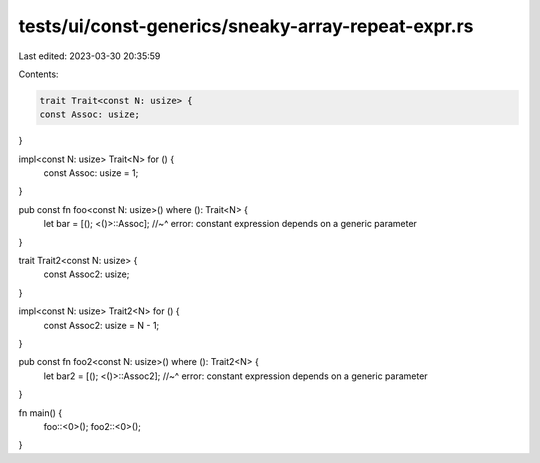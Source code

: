 tests/ui/const-generics/sneaky-array-repeat-expr.rs
===================================================

Last edited: 2023-03-30 20:35:59

Contents:

.. code-block:: rs

    trait Trait<const N: usize> {
    const Assoc: usize;
}

impl<const N: usize> Trait<N> for () {
    const Assoc: usize = 1;
}


pub const fn foo<const N: usize>() where (): Trait<N> {
    let bar = [(); <()>::Assoc];
    //~^ error: constant expression depends on a generic parameter
}

trait Trait2<const N: usize> {
    const Assoc2: usize;
}

impl<const N: usize> Trait2<N> for () {
    const Assoc2: usize = N - 1;
}


pub const fn foo2<const N: usize>() where (): Trait2<N> {
    let bar2 = [(); <()>::Assoc2];
    //~^ error: constant expression depends on a generic parameter
}

fn main() {
    foo::<0>();
    foo2::<0>();
}


